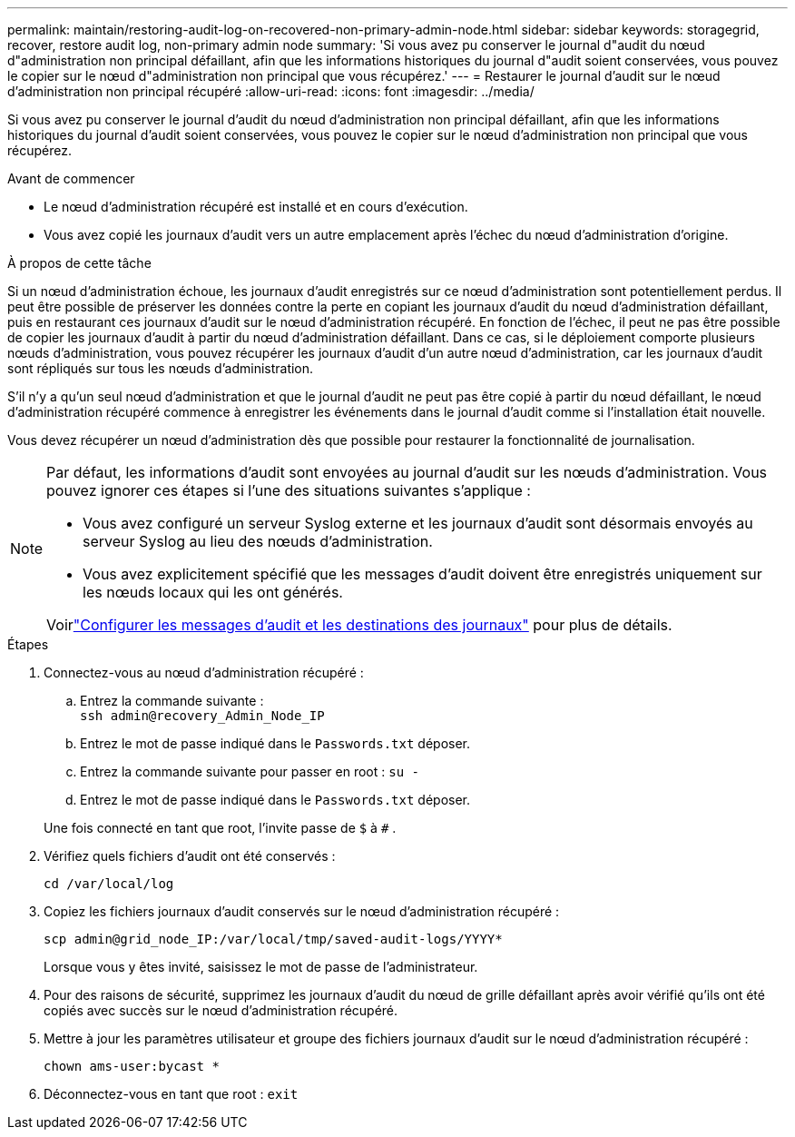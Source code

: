 ---
permalink: maintain/restoring-audit-log-on-recovered-non-primary-admin-node.html 
sidebar: sidebar 
keywords: storagegrid, recover, restore audit log, non-primary admin node 
summary: 'Si vous avez pu conserver le journal d"audit du nœud d"administration non principal défaillant, afin que les informations historiques du journal d"audit soient conservées, vous pouvez le copier sur le nœud d"administration non principal que vous récupérez.' 
---
= Restaurer le journal d'audit sur le nœud d'administration non principal récupéré
:allow-uri-read: 
:icons: font
:imagesdir: ../media/


[role="lead"]
Si vous avez pu conserver le journal d'audit du nœud d'administration non principal défaillant, afin que les informations historiques du journal d'audit soient conservées, vous pouvez le copier sur le nœud d'administration non principal que vous récupérez.

.Avant de commencer
* Le nœud d’administration récupéré est installé et en cours d’exécution.
* Vous avez copié les journaux d’audit vers un autre emplacement après l’échec du nœud d’administration d’origine.


.À propos de cette tâche
Si un nœud d’administration échoue, les journaux d’audit enregistrés sur ce nœud d’administration sont potentiellement perdus.  Il peut être possible de préserver les données contre la perte en copiant les journaux d'audit du nœud d'administration défaillant, puis en restaurant ces journaux d'audit sur le nœud d'administration récupéré.  En fonction de l’échec, il peut ne pas être possible de copier les journaux d’audit à partir du nœud d’administration défaillant.  Dans ce cas, si le déploiement comporte plusieurs nœuds d’administration, vous pouvez récupérer les journaux d’audit d’un autre nœud d’administration, car les journaux d’audit sont répliqués sur tous les nœuds d’administration.

S'il n'y a qu'un seul nœud d'administration et que le journal d'audit ne peut pas être copié à partir du nœud défaillant, le nœud d'administration récupéré commence à enregistrer les événements dans le journal d'audit comme si l'installation était nouvelle.

Vous devez récupérer un nœud d’administration dès que possible pour restaurer la fonctionnalité de journalisation.

[NOTE]
====
Par défaut, les informations d’audit sont envoyées au journal d’audit sur les nœuds d’administration.  Vous pouvez ignorer ces étapes si l’une des situations suivantes s’applique :

* Vous avez configuré un serveur Syslog externe et les journaux d'audit sont désormais envoyés au serveur Syslog au lieu des nœuds d'administration.
* Vous avez explicitement spécifié que les messages d’audit doivent être enregistrés uniquement sur les nœuds locaux qui les ont générés.


Voirlink:../monitor/configure-audit-messages.html["Configurer les messages d'audit et les destinations des journaux"] pour plus de détails.

====
.Étapes
. Connectez-vous au nœud d’administration récupéré :
+
.. Entrez la commande suivante : +
`ssh admin@recovery_Admin_Node_IP`
.. Entrez le mot de passe indiqué dans le `Passwords.txt` déposer.
.. Entrez la commande suivante pour passer en root : `su -`
.. Entrez le mot de passe indiqué dans le `Passwords.txt` déposer.


+
Une fois connecté en tant que root, l'invite passe de `$` à `#` .

. Vérifiez quels fichiers d’audit ont été conservés :
+
`cd /var/local/log`

. Copiez les fichiers journaux d’audit conservés sur le nœud d’administration récupéré :
+
`scp admin@grid_node_IP:/var/local/tmp/saved-audit-logs/YYYY*`

+
Lorsque vous y êtes invité, saisissez le mot de passe de l'administrateur.

. Pour des raisons de sécurité, supprimez les journaux d'audit du nœud de grille défaillant après avoir vérifié qu'ils ont été copiés avec succès sur le nœud d'administration récupéré.
. Mettre à jour les paramètres utilisateur et groupe des fichiers journaux d’audit sur le nœud d’administration récupéré :
+
`chown ams-user:bycast *`

. Déconnectez-vous en tant que root : `exit`

